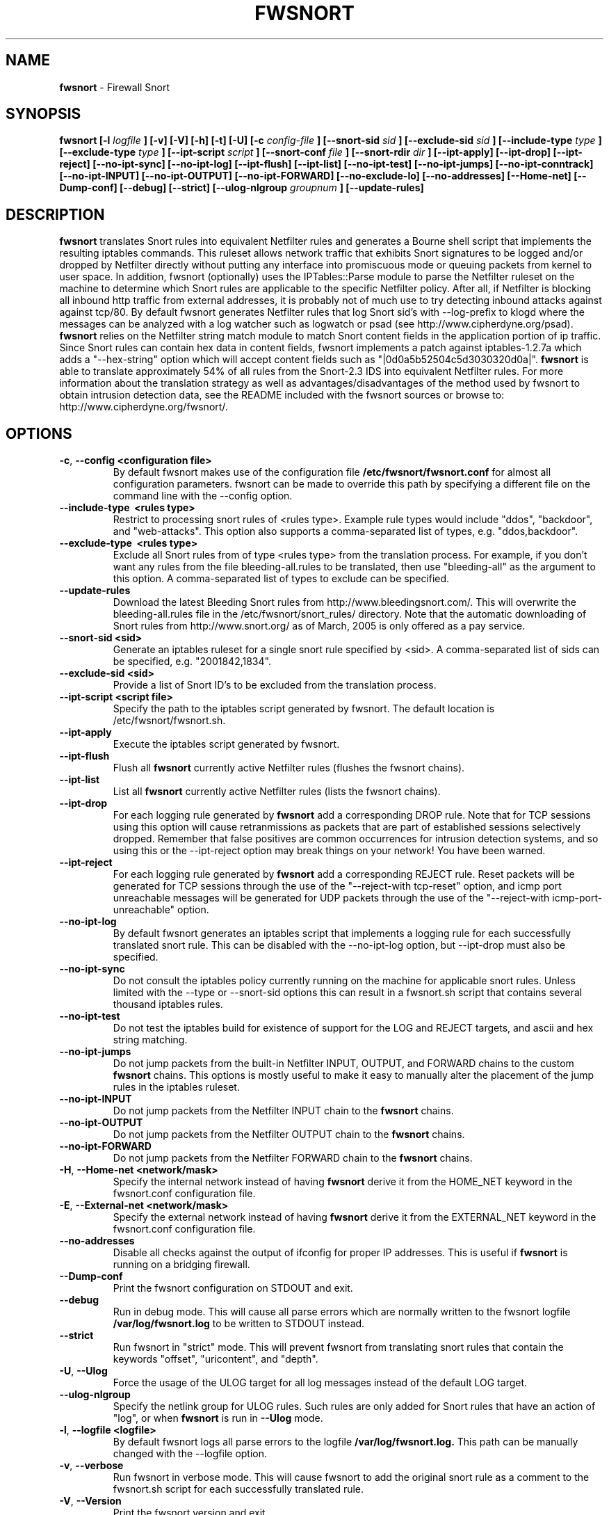 .\" Process this file with
.\" groff -man -Tascii foo.1
.\"
.TH FWSNORT 8 "March, 2003" Linux
.SH NAME
.B fwsnort
\- Firewall Snort
.SH SYNOPSIS
.B fwsnort [-l
.I logfile
.B ] [-v] [-V] [-h] [-t] [-U] [-c
.I config-file
.B ] [--snort-sid
.I sid
.B ] [--exclude-sid
.I sid
.B ] [--include-type
.I type
.B ] [--exclude-type
.I type
.B ] [--ipt-script
.I script
.B ] [--snort-conf
.I file
.B ] [--snort-rdir
.I dir
.B ] [--ipt-apply] [--ipt-drop] [--ipt-reject] [--no-ipt-sync] [--no-ipt-log]
.B [--ipt-flush] [--ipt-list] [--no-ipt-test] [--no-ipt-jumps]
.B [--no-ipt-conntrack] [--no-ipt-INPUT] [--no-ipt-OUTPUT] [--no-ipt-FORWARD]
.B [--no-exclude-lo] [--no-addresses]
.B [--Home-net] [--Dump-conf] [--debug] [--strict]
.B [--ulog-nlgroup
.I groupnum
.B ] [--update-rules]
.SH DESCRIPTION
.B fwsnort
translates Snort rules into equivalent Netfilter rules and generates a
Bourne shell script that implements the resulting iptables commands.
This ruleset allows network traffic that exhibits Snort signatures to
be logged and/or dropped by Netfilter directly without putting any interface
into promiscuous mode or queuing packets from kernel to user space.  In
addition, fwsnort (optionally) uses the IPTables::Parse module to parse
the Netfilter ruleset on the machine to determine which Snort rules are
applicable to the specific Netfilter policy.  After all, if Netfilter is
blocking all inbound http traffic from external addresses, it is probably
not of much use to try detecting inbound attacks against against tcp/80.
By default fwsnort generates Netfilter rules that log Snort sid's with
--log-prefix to klogd where the messages can be analyzed with a log
watcher such as logwatch or psad (see http://www.cipherdyne.org/psad).
.B fwsnort
relies on the Netfilter string match module to match Snort content fields
in the application portion of ip traffic.  Since Snort rules can contain
hex data in content fields, fwsnort implements a patch against
iptables-1.2.7a which adds a "--hex-string" option which will accept
content fields such as "|0d0a5b52504c5d3030320d0a|".
.B fwsnort
is able to translate approximately 54% of all rules from the Snort-2.3
IDS into equivalent Netfilter rules.  For more information about the
translation strategy as well as advantages/disadvantages of the method
used by fwsnort to obtain intrusion detection data, see the README
included with the fwsnort sources or browse to:
http://www.cipherdyne.org/fwsnort/.

.SH OPTIONS
.PP
.PD 0
.TP

.BR \-c ", " \-\^\-config\ \<configuration\ file>
By default fwsnort makes use of the configuration file
.B /etc/fwsnort/fwsnort.conf
for almost all configuration parameters.  fwsnort can be made to
override this path by specifying a different file on the command
line with the --config option.
.TP

.BR \-\^\-include-type\ \ <rules\ type>
Restrict to processing snort rules of <rules type>.  Example rule
types would include "ddos", "backdoor", and "web-attacks".  This option
also supports a comma-separated list of types, e.g. "ddos,backdoor".
.TP

.BR \-\^\-exclude-type\ \ <rules\ type>
Exclude all Snort rules from of type <rules type> from the translation
process.  For example, if you don't want any rules from the file
bleeding-all.rules to be translated, then use "bleeding-all" as the
argument to this option.  A comma-separated list of types to exclude can
be specified.
.TP

.BR \-\^\-update-rules
Download the latest Bleeding Snort rules from http://www.bleedingsnort.com/.
This will overwrite the bleeding-all.rules file in the
/etc/fwsnort/snort_rules/ directory.  Note that the automatic downloading
of Snort rules from http://www.snort.org/ as of March, 2005 is only offered
as a pay service.
.TP

.BR \-\^\-snort-sid\ \<sid>
Generate an iptables ruleset for a single snort rule specified by
<sid>.  A comma-separated list of sids can be specified, e.g. "2001842,1834".
.TP

.BR \-\^\-exclude-sid\ \<sid>
Provide a list of Snort ID's to be excluded from the translation process.
.TP

.BR \-\^\-ipt-script\ \<script\ file>
Specify the path to the iptables script generated by fwsnort.  The
default location is /etc/fwsnort/fwsnort.sh.
.TP

.BR \-\^\-ipt-apply
Execute the iptables script generated by fwsnort.
.TP

.BR \-\^\-ipt-flush
Flush all
.B fwsnort
currently active Netfilter rules (flushes the fwsnort chains).
.TP

.BR \-\^\-ipt-list
List all
.B fwsnort
currently active Netfilter rules (lists the fwsnort chains).
.TP

.BR \-\^\-ipt-drop
For each logging rule generated by
.B fwsnort
add a corresponding DROP
rule.  Note that for TCP sessions using this option will cause retranmissions
as packets that are part of established sessions selectively dropped.
Remember that false positives are common occurrences for intrusion detection
systems, and so using this or the --ipt-reject option may break things on
your network!  You have been warned.
.TP

.BR \-\^\-ipt-reject
For each logging rule generated by
.B fwsnort
add a corresponding REJECT rule.
Reset packets will be generated for TCP sessions through the use of
the "--reject-with tcp-reset" option, and icmp port unreachable messages will
be generated for UDP packets through the use of the
"--reject-with icmp-port-unreachable" option.
.TP

.BR \-\^\-no-ipt-log
By default fwsnort generates an iptables script that implements a logging
rule for each successfully translated snort rule.  This can be disabled
with the --no-ipt-log option, but --ipt-drop must also be specified.
.TP

.BR \-\^\-no-ipt-sync
Do not consult the iptables policy currently running on the machine
for applicable snort rules.  Unless limited with the --type or --snort-sid
options this can result in a fwsnort.sh script that contains several
thousand iptables rules.
.TP

.BR \-\^\-no-ipt-test
Do not test the iptables build for existence of support for the LOG and
REJECT targets, and ascii and hex string matching.
.TP

.BR \-\^\-no-ipt-jumps
Do not jump packets from the built-in Netfilter INPUT, OUTPUT, and
FORWARD chains to the custom
.B fwsnort
chains.  This options is mostly useful to make it
easy to manually alter the placement of the jump rules in the iptables
ruleset.
.TP

.BR \-\^\-no-ipt-INPUT
Do not jump packets from the Netfilter INPUT chain to the
.B fwsnort
chains.
.TP

.BR \-\^\-no-ipt-OUTPUT
Do not jump packets from the Netfilter OUTPUT chain to the
.B fwsnort
chains.
.TP

.BR \-\^\-no-ipt-FORWARD
Do not jump packets from the Netfilter FORWARD chain to the
.B fwsnort
chains.
.TP

.BR \-H ", " \-\^\-Home-net\ \<network/mask>
Specify the internal network instead of having
.B fwsnort
derive it from the HOME_NET keyword in the fwsnort.conf configuration
file.
.TP

.BR \-E ", " \-\^\-External-net\ \<network/mask>
Specify the external network instead of having
.B fwsnort
derive it from the EXTERNAL_NET keyword in the fwsnort.conf configuration
file.
.TP

.BR \-\^\-no-addresses
Disable all checks against the output of ifconfig for proper IP addresses.
This is useful if
.B fwsnort
is running on a bridging firewall.
.TP

.BR \-\^\-Dump-conf
Print the fwsnort configuration on STDOUT and exit.
.TP

.BR \-\^\-debug
Run in debug mode.  This will cause all parse errors which are normally
written to the fwsnort logfile
.B /var/log/fwsnort.log
to be written to STDOUT instead.
.TP

.BR \-\^\-strict
Run fwsnort in "strict" mode.  This will prevent fwsnort from translating
snort rules that contain the keywords "offset", "uricontent", and "depth".
.TP

.BR \-U ", " \-\^\-Ulog
Force the usage of the ULOG target for all log messages instead of the
default LOG target.
.TP

.BR \-\^\-ulog-nlgroup
Specify the netlink group for ULOG rules.  Such rules are only added for
Snort rules that have an action of "log", or when
.B fwsnort
is run in
.B --Ulog
mode.
.TP

.BR \-l ", " \-\^\-logfile\ <logfile>
By default fwsnort logs all parse errors to the logfile
.B /var/log/fwsnort.log.
This path can be manually changed with the --logfile option.
.TP

.BR \-v ", " \-\^\-verbose
Run fwsnort in verbose mode.  This will cause fwsnort to add the original
snort rule as a comment to the fwsnort.sh script for each successfully
translated rule.
.TP

.BR \-V ", " \-\^\-Version
Print the fwsnort version and exit.
.TP

.BR \-h ", " \-\^\-help
Print usage information on STDOUT and exit.

.SH FILES
.B /etc/fwnort/fwsnort.conf
.RS
The fwsnort configuration file.  The path to this file can be
changed on the command line with --config.
.RE

.B /etc/fwnort/fwsnort.sh
.RS
The iptables script generated by fwsnort.  The path can be manually
specified on the command line with the --ipt-script option.


.SH FWSNORT CONFIGURATION VARIABLES
This section describes what each of the more important fwsnort configuration
variables do and how they can be tuned to meet your needs.  These variables
are located in the fwsnort configuration file
.B /etc/fwsnort/fwsnort.conf

.PP
.PD
.TP

.BR HOME_NET
.B fwsnort
uses the same HOME_NET and EXTERNAL_NET variables as defined in Snort rules,
and the same symmatics are supported.  I.e., individual IP addresses or networks
in standard dotted-quad or CIDR notation can be specified, and comma separated
lists are also supported.
.TP

.BR EXTERNAL_NET
Defines the external network.  See the HOME_NET variable for more information.

.SH EXAMPLES
The following examples illustrate the command line arguments that could
be supplied to fwsnort in a few situations:

Script generation in logging mode, parse errors written to the fwsnort
logfile, and iptables policy checking are enabled by default without
having to specify any command line arguments:

.B # fwsnort

Generate Netfilter rules for ddos and backdoor Snort rules only:

.B # fwsnort --type ddos,backdoor

Generate Netfilter rules for Snort ID's 1834 and 2001842 (from bleeding-all.rules):

.B fwsnort --snort-sid 1834,2001842

Instruct
.B fwsnort to only inspect traffic that traverses the eth0 and eth1 interfaces:

.B # fwsnort --restrict-intf eth0,eth1


Generate iptables rules for all Snort rules, and write original
snort rule to the iptables script as a comment:

.B # fwsnort --no-ipt-sync --verbose

.SH DEPENDENCIES
.B fwsnort
requires that the iptables string match module be compiled into the
kernel (or as a loadable kernel module) in order to be able to match
snort signatures that make use of the "content" keyword.  Note that
the --no-opt-test option can be specified to have fwsnort generate an
iptables script even if the string match module is not compiled in.

.B fwsnort
also requires the IPTables::Parse module in order to parse
iptables policies.

.SH DIAGNOSTICS
The --debug option can be used to display on STDOUT any errors that
are generated as fwsnort parses each snort rule.  Normally these
errors are written to the fwsnort logfile /var/log/fwsnort.log

.SH "SEE ALSO"
.BR psad (8),
.BR iptables (8),
.BR snort (8),
.BR nmap (1)

.SH AUTHOR
Michael Rash <mbr@cipherdyne.org>

.SH CREDITS
.B fwsnort
is based on the original
.B snort2iptables
script written by William Stearns.

.SH BUGS
Send bug reports to mbr@cipherdyne.org. Suggestions and/or comments are
always welcome as well.

.SH DISTRIBUTION
.B fwsnort
is distributed under the GNU General Public License (GPL), and the latest
version may be downloaded from
.B http://www.cipherdyne.org
